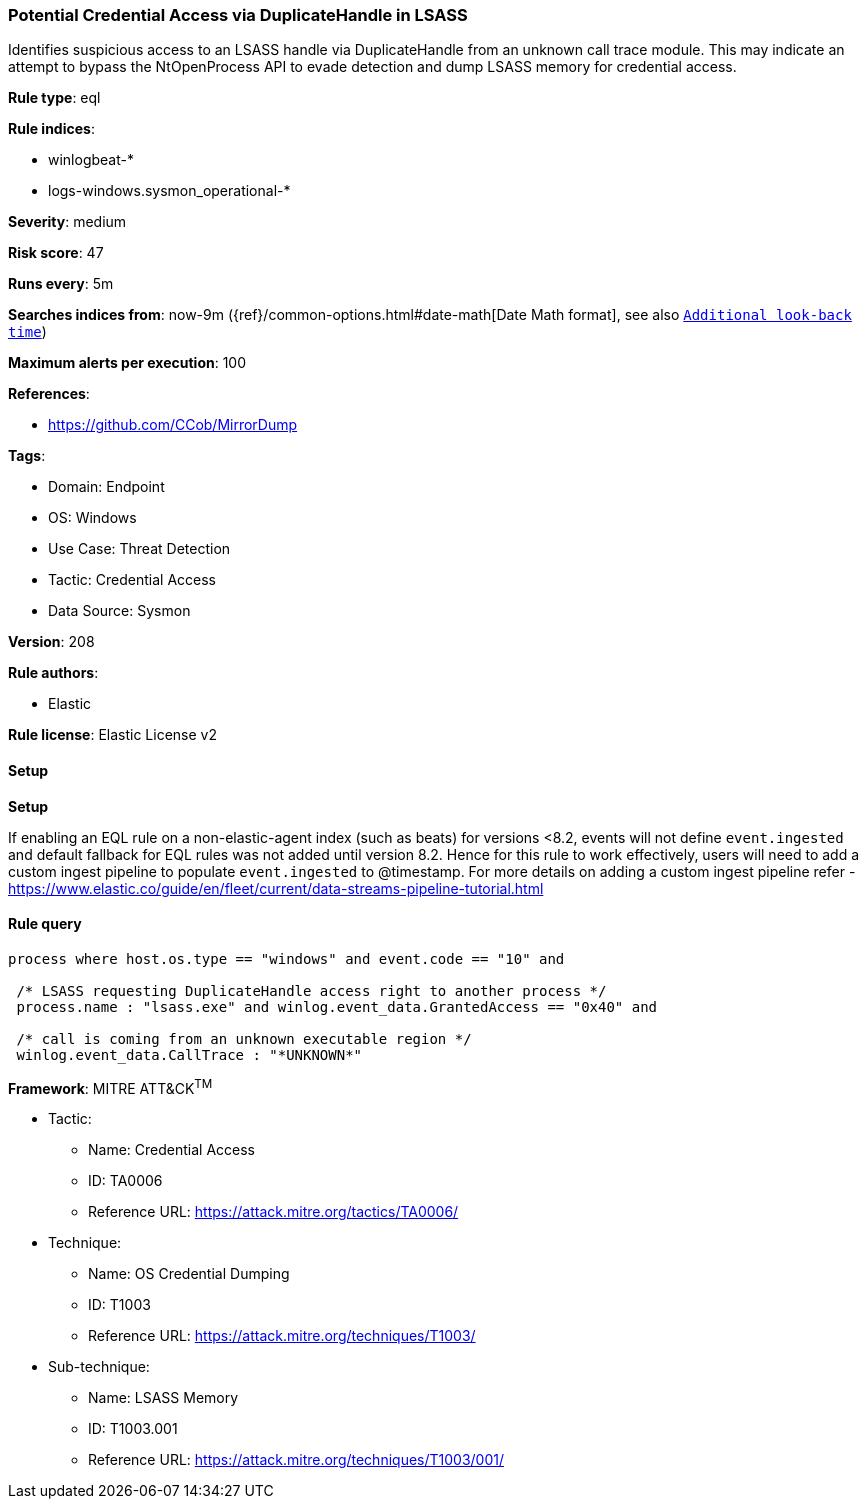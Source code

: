 [[prebuilt-rule-8-13-2-potential-credential-access-via-duplicatehandle-in-lsass]]
=== Potential Credential Access via DuplicateHandle in LSASS

Identifies suspicious access to an LSASS handle via DuplicateHandle from an unknown call trace module. This may indicate an attempt to bypass the NtOpenProcess API to evade detection and dump LSASS memory for credential access.

*Rule type*: eql

*Rule indices*: 

* winlogbeat-*
* logs-windows.sysmon_operational-*

*Severity*: medium

*Risk score*: 47

*Runs every*: 5m

*Searches indices from*: now-9m ({ref}/common-options.html#date-math[Date Math format], see also <<rule-schedule, `Additional look-back time`>>)

*Maximum alerts per execution*: 100

*References*: 

* https://github.com/CCob/MirrorDump

*Tags*: 

* Domain: Endpoint
* OS: Windows
* Use Case: Threat Detection
* Tactic: Credential Access
* Data Source: Sysmon

*Version*: 208

*Rule authors*: 

* Elastic

*Rule license*: Elastic License v2


==== Setup



*Setup*


If enabling an EQL rule on a non-elastic-agent index (such as beats) for versions <8.2,
events will not define `event.ingested` and default fallback for EQL rules was not added until version 8.2.
Hence for this rule to work effectively, users will need to add a custom ingest pipeline to populate
`event.ingested` to @timestamp.
For more details on adding a custom ingest pipeline refer - https://www.elastic.co/guide/en/fleet/current/data-streams-pipeline-tutorial.html


==== Rule query


[source, js]
----------------------------------
process where host.os.type == "windows" and event.code == "10" and

 /* LSASS requesting DuplicateHandle access right to another process */
 process.name : "lsass.exe" and winlog.event_data.GrantedAccess == "0x40" and

 /* call is coming from an unknown executable region */
 winlog.event_data.CallTrace : "*UNKNOWN*"

----------------------------------

*Framework*: MITRE ATT&CK^TM^

* Tactic:
** Name: Credential Access
** ID: TA0006
** Reference URL: https://attack.mitre.org/tactics/TA0006/
* Technique:
** Name: OS Credential Dumping
** ID: T1003
** Reference URL: https://attack.mitre.org/techniques/T1003/
* Sub-technique:
** Name: LSASS Memory
** ID: T1003.001
** Reference URL: https://attack.mitre.org/techniques/T1003/001/
